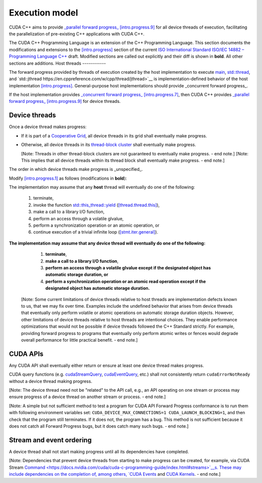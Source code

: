 .. _libcudacxx-extended-api-execution-model:

Execution model
===============

CUDA C++ aims to provide `_parallel forward progress_ [intro.progress.9] <https://eel.is/c++draft/intro.progress#9>`__
for all device threads of execution, facilitating the parallelization of pre-existing C++ applications with CUDA C++.

.. dropdown:: [intro.progress]

    - `[intro.progress.7] <https://eel.is/c++draft/intro.progress#7>`__: For a thread of execution
      providing `concurrent forward progress guarantees <https://eel.is/c++draft/intro.progress#def:concurrent_forward_progress_guarantees>`__,
      the implementation ensures that the thread will eventually make progress for as long as it has not terminated.

      [Note 5: This applies regardless of whether or not other threads of execution (if any) have been or are making progress.
      To eventually fulfill this requirement means that this will happen in an unspecified but finite amount of time. — end note]

    - `[intro.progress.9] <https://eel.is/c++draft/intro.progress>`__: For a thread of execution providing
      `parallel forward progress guarantees <https://eel.is/c++draft/intro.progress#9>`__, the implementation is not required to ensure that
      the thread will eventually make progress if it has not yet executed any execution step; once this thread has executed a step,
      it provides concurrent forward progress guarantees.

      [Note 6: This does not specify a requirement for when to start this thread of execution, which will typically be specified by the entity
      that creates this thread of execution. For example, a thread of execution that provides concurrent forward progress guarantees and executes
      tasks from a set of tasks in an arbitrary order, one after the other, satisfies the requirements of parallel forward progress for these
      tasks. — end note]

.. _libcudacxx-extended-api-execution-model-host-threads:

The CUDA C++ Programming Language is an extension of the C++ Programming Language.
This section documents the modifications and extensions to the `[intro.progress] <https://eel.is/c++draft/intro.progress>`__ section of the current `ISO International Standard ISO/IEC 14882 – Programming Language C++ <https://eel.is/c++draft/>`__ draft.
Modified sections are called out explicitly and their diff is shown in **bold**.
All other sections are additions.
Host threads
------------

The forward progress provided by threads of execution created by the host implementation to
execute `main <https://en.cppreference.com/w/cpp/language/main_function>`__, `std::thread <https://en.cppreference.com/w/cpp/thread/thread>`__,
and `std::jthread https://en.cppreference.com/w/cpp/thread/jthread>`__ is implementation-defined behavior of the host
implementation `[intro.progress] <https://eel.is/c++draft/intro.progress>`__.
General-purpose host implementations should provide _concurrent forward progress_.

If the host implementation provides `_concurrent forward progress_ [intro.progress.7] <https://eel.is/c++draft/intro.progress#7>`__,
then CUDA C++ provides `_parallel forward progress_ [intro.progress.9] <https://eel.is/c++draft/intro.progress#9>`__ for device threads.


.. _libcudacxx-extended-api-execution-model-device-threads:

Device threads
--------------

Once a device thread makes progress:

- If it is part of a `Cooperative Grid <https://docs.nvidia.com/cuda/cuda-runtime-api/group__CUDART__EXECUTION.html#group__CUDART__EXECUTION_1g504b94170f83285c71031be6d5d15f73>`__,
  all device threads in its grid shall eventually make progress.
- Otherwise, all device threads in its `thread-block cluster <https://docs.nvidia.com/cuda/cuda-c-programming-guide/index.html#thread-block-clusters>`__
  shall eventually make progress.

  [Note: Threads in other thread-block clusters are not guaranteed to eventually make progress. - end note.]
  [Note: This implies that all device threads within its thread block shall eventually make progress. - end note.]

The order in which device threads make progress is _unspecified_.

Modify `[intro.progress.1] <https://eel.is/c++draft/intro.progress>`__ as follows (modifications in **bold**):

The implementation may assume that any **host** thread will eventually do one of the following:

    1. terminate,
    2. invoke the function `std::this_thread::yield <https://en.cppreference.com/w/cpp/thread/yield>`__ (`[thread.thread.this] <http://eel.is/c++draft/thread.thread.this>`__),
    3. make a call to a library I/O function,
    4. perform an access through a volatile glvalue,
    5. perform a synchronization operation or an atomic operation, or
    6. continue execution of a trivial infinite loop (`[stmt.iter.general] <http://eel.is/c++draft/stmt.iter.general>`__).

**The implementation may assume that any device thread will eventually do one of the following:**

    1. **terminate**,
    2. **make a call to a library I/O function**,
    3. **perform an access through a volatile glvalue except if the designated object has automatic storage duration, or**
    4. **perform a synchronization operation or an atomic read operation except if the designated object has automatic storage duration.**

  [Note: Some current limitations of device threads relative to host threads
  are implementation defects known to us, that we may fix over time.
  Examples include the undefined behavior that arises from device threads
  that eventually only perform volatile or atomic operations
  on automatic storage duration objects.
  However, other limitations of device threads relative to host threads
  are intentional choices.  They enable performance optimizations
  that would not be possible if device threads followed the C++ Standard strictly.
  For example, providing forward progress to programs
  that eventually only perform atomic writes or fences
  would degrade overall performance for little practical benefit. - end note.]

.. dropdown:: Examples of forward progress guarantee differences between host and device threads due to modifications to [intro.progress.1].

    The following examples refer to the itemized sub-clauses of the implementation assumptions for host and device threads above
    using "host.threads.<id>" and "device.threads.<id>", respectively.

    .. code:: cuda
        // Example: Execution.Model.Device.0
        // Outcome: grid eventually terminates per device.threads.4 because the atomic object does not have automatic storage duration.
        __global__ void ex0(cuda::atomic_ref<int, cuda::thread_scope_device> atom) {
            if (threadIdx.x == 0) {
                while(atom.load(cuda::memory_order_relaxed) == 0);
            } else if (threadIdx.x == 1) {
                atom.store(1, cuda::memory_order_relaxed);
            }
        }

    .. code:: cuda
        // Example: Execution.Model.Device.1
        // Allowed outcome: No thread makes progress because device threads don't support host.threads.2.
        __global__ void ex1() {
            while(true) cuda::std::this_thread::yield();
        }

    .. code:: cuda
        // Example: Execution.Model.Device.2
        // Allowed outcome: No thread makes progress because device threads don't support host.threads.4
        // for objects with automatic storage duration (see exception in device.threads.3).
        __global__ void ex2() {
            volatile bool True = true;
            while(True);
        }

    .. code:: cuda
        // Example: Execution.Model.Device.3
        // Allowed outcome: No thread makes progress because device threads don't support host.threads.5
        // for objects with automatic storage duration (see exception in device.threads.4).
        __global__ void ex3() {
            cuda::atomic<bool, cuda::thread_scope_thread> True = true;
            while(True.load());
        }

    .. code:: cuda
        // Example: Execution.Model.Device.4
        // Allowed outcome: No thread makes progress because device threads don't support host.thread.6.
        __global void ex4() {
            while(true) { /* empty */ }
        }

.. _libcudacxx-extended-api-execution-model-cuda-apis:

CUDA APIs
---------

Any CUDA API shall eventually either return or ensure at least one device thread makes progress.

CUDA query functions (e.g. `cudaStreamQuery <https://docs.nvidia.com/cuda/cuda-runtime-api/group__CUDART__STREAM.html#group__CUDART__STREAM_1g2021adeb17905c7ec2a3c1bf125c5435>`__,
`cudaEventQuery <https://docs.nvidia.com/cuda/cuda-runtime-api/group__CUDART__EVENT.html#group__CUDART__EVENT_1g2bf738909b4a059023537eaa29d8a5b7>`__, etc.) shall not consistently
return ``cudaErrorNotReady`` without a device thread making progress.

[Note: The device thread need not be "related" to the API call, e.g., an API operating on one stream or process may ensure progress of a device thread on another stream or process. - end note.]

[Note: A simple but not sufficient method to test a program for CUDA API Forward Progress conformance is to run them with following environment variables set: ``CUDA_DEVICE_MAX_CONNECTIONS=1 CUDA_LAUNCH_BLOCKING=1``, and then check that the program still terminates. 
If it does not, the program has a bug.
This method is not sufficient because it does not catch all Forward Progress bugs, but it does catch many such bugs. - end note.]

.. dropdown:: Examples of CUDA API forward progress guarantees.

    .. code:: cuda
        // Example: Execution.Model.API.1
        // Outcome: if no other device threads (e.g., from other processes) are making progress,
        // this program terminates and returns cudaSuccess.
        // Rationale: CUDA guarantees that if the device is empty:
        // - `cudaDeviceSynchronize` eventually ensures that at least one device-thread makes progress, which implies that eventually `hello_world` grid and one of its device-threads start.
        // - All thread-block threads eventually start (due to "if a device thread makes progress, all other threads in its thread-block cluster eventually make progress").
        // - Once all threads in thread-block arrive at `__syncthreads` barrier, all waiting threads are unblocked.
        // - Therefore all device threads eventually exit the `hello_world`` grid.
        // - And `cudaDeviceSynchronize`` eventually unblocks.
        __global__ void hello_world() { __syncthreads(); }
        int main() {
            hello_world<<<1,2>>>();
            return (int)cudaDeviceSynchronize();
        }

    .. code:: cuda
        // Example: Execution.Model.API.2
        // Allowed outcome: eventually, no thread makes progress.
        // Rationale: the `cudaDeviceSynchronize` API below is only called if a device thread eventually makes progress and sets the flag.
        // However, CUDA only guarantees that `producer` device thread eventually starts if the synchronization API is called.
        // Therefore, the host thread may never be unblocked from the flag spin-loop.
        cuda::atomic<int, cuda::thread_scope_system> flag = 0;
        __global__ void producer() { flag.store(1); }
        int main() {
            cudaHostRegister(&flag, sizeof(flag));
            producer<<<1,1>>>();
            while (flag.load() == 0);
            return cudaDeviceSynchronize();
        }

    .. code:: cuda
        // Example: Execution.Model.API.3
        // Allowed outcome: eventually, no thread makes progress.
        // Rationale: same as Example.Model.API.2, with the addition that a single CUDA query API call does not guarantee
        // the device thread eventually starts, only repeated CUDA query API calls do (see Execution.Model.API.4).
        cuda::atomic<int, cuda::thread_scope_system> flag = 0;
        __global__ void producer() { flag.store(1); }
        int main() {
            cudaHostRegister(&flag, sizeof(flag));
            producer<<<1,1>>>();
            (void)cudaStreamQuery(0);
            while (flag.load() == 0);
            return cudaDeviceSynchronize();
        }

    .. code:: cuda
        // Example: Execution.Model.API.4
        // Outcome: terminates.
        // Rationale: same as Execution.Model.API.3, but this example repeatedly calls
        // a CUDA query API in within the flag spin-loop, which guarantees that the device thread
        // eventually makes progress.
        cuda::atomic<int, cuda::thread_scope_system> flag = 0;
        __global__ void producer() { flag.store(1); }
        int main() {
            cudaHostRegister(&flag, sizeof(flag));
            producer<<<1,1>>>();
            while (flag.load() == 0) {
                (void)cudaStreamQuery(0);
            }
            return cudaDeviceSynchronize();
        }

.. _libcudacxx-extended-api-execution-model-stream-ordering:

Stream and event ordering
-------------------------

A device thread shall not start making progress until all its dependencies have completed.

[Note: Dependencies that prevent device threads from starting to make progress can be created, for example, via CUDA Stream `Command <https://docs.nvidia.com/cuda/cuda-c-programming-guide/index.html#streams>`__s. 
These may include dependencies on the completion of, among others, `CUDA Events <https://docs.nvidia.com/cuda/cuda-c-programming-guide/index.html#events>`__ and `CUDA Kernels <https://docs.nvidia.com/cuda/cuda-c-programming-guide/index.html#kernels>`__. - end note.]

.. dropdown:: Examples of CUDA API forward progress guarantees due to stream and event ordering

    .. code:: cuda
        // Example: Execution.Model.Stream.0
        // Allowed outcome: eventually, no thread makes progress.
        // Rationale: while CUDA guarantees that one device thread makes progress, since there
        // is no dependency between `first` and `second`, it does not guarantee which thread,
        // and therefore it could always pick the device thread from `second`, which then never
        // unblocks from the spin-loop.
        // That is, `second` may starve `first`.
        cuda::atomic<int, cuda::thread_scope_system> flag = 0;
        __global__ void first() { flag.store(1, cuda::memory_order_relaxed); }
        __global__ void second() { while(flag.load(cuda::memory_order_relaxed) == 0) {} }
        int main() {
            cudaHostRegister(&flag, sizeof(flag));
            cudaStream_t s0, s1;
            cudaStreamCreate(&s0);
            cudaStreamCreate(&s1);
            first<<<1,1,0,s0>>>();
            second<<<1,1,0,s1>>>();
            return cudaDeviceSynchronize();
        }

    .. code:: cuda
        // Example: Execution.Model.Stream.1
        // Outcome: terminates.
        // Rationale: same as Execution.Model.Stream.0, but this example has a stream dependency
        // between first and second, which requires CUDA to run the grids in order.
        cuda::atomic<int, cuda::thread_scope_system> flag = 0;
        __global__ void first() { flag.store(1, cuda::memory_order_relaxed); }
        __global__ void second() { while(flag.load(cuda::memory_order_relaxed) == 0) {} }
        int main() {
            cudaHostRegister(&flag, sizeof(flag));
            cudaStream_t s0;
            cudaStreamCreate(&s0);
            first<<<1,1,0,s0>>>();
            second<<<1,1,0,s0>>>();
            return cudaDeviceSynchronize();
        }
